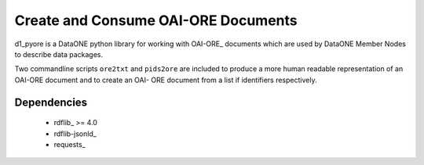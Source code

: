 Create and Consume OAI-ORE Documents
====================================

d1_pyore is a DataONE python library for working with OAI-ORE_ documents which 
are used by DataONE Member Nodes to describe data packages.

Two commandline scripts ``ore2txt`` and ``pids2ore`` are included to produce a
more human readable representation of an OAI-ORE document and to create an OAI-
ORE document from a list if identifiers respectively.

Dependencies
------------

  * rdflib_ >= 4.0
  * rdflib-jsonld_
  * requests_


.. OAI-ORE: https://www.openarchives.org/ore/
.. rdflib: https://github.com/RDFLib/rdflib
.. rdflib-jsonld: https://github.com/RDFLib/rdflib-jsonld
.. requests: http://docs.python-requests.org/en/master/


